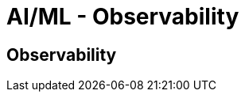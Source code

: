 //!!NODE_ROOT <section>
[."topic"]
[[aiml-observability,aiml-observability.title]]
= AI/ML - Observability
:info_doctype: section
:imagesdir: images/
:info_title: Observability
:info_abstract: Observability
:info_titleabbrev: Observability

== Observability
